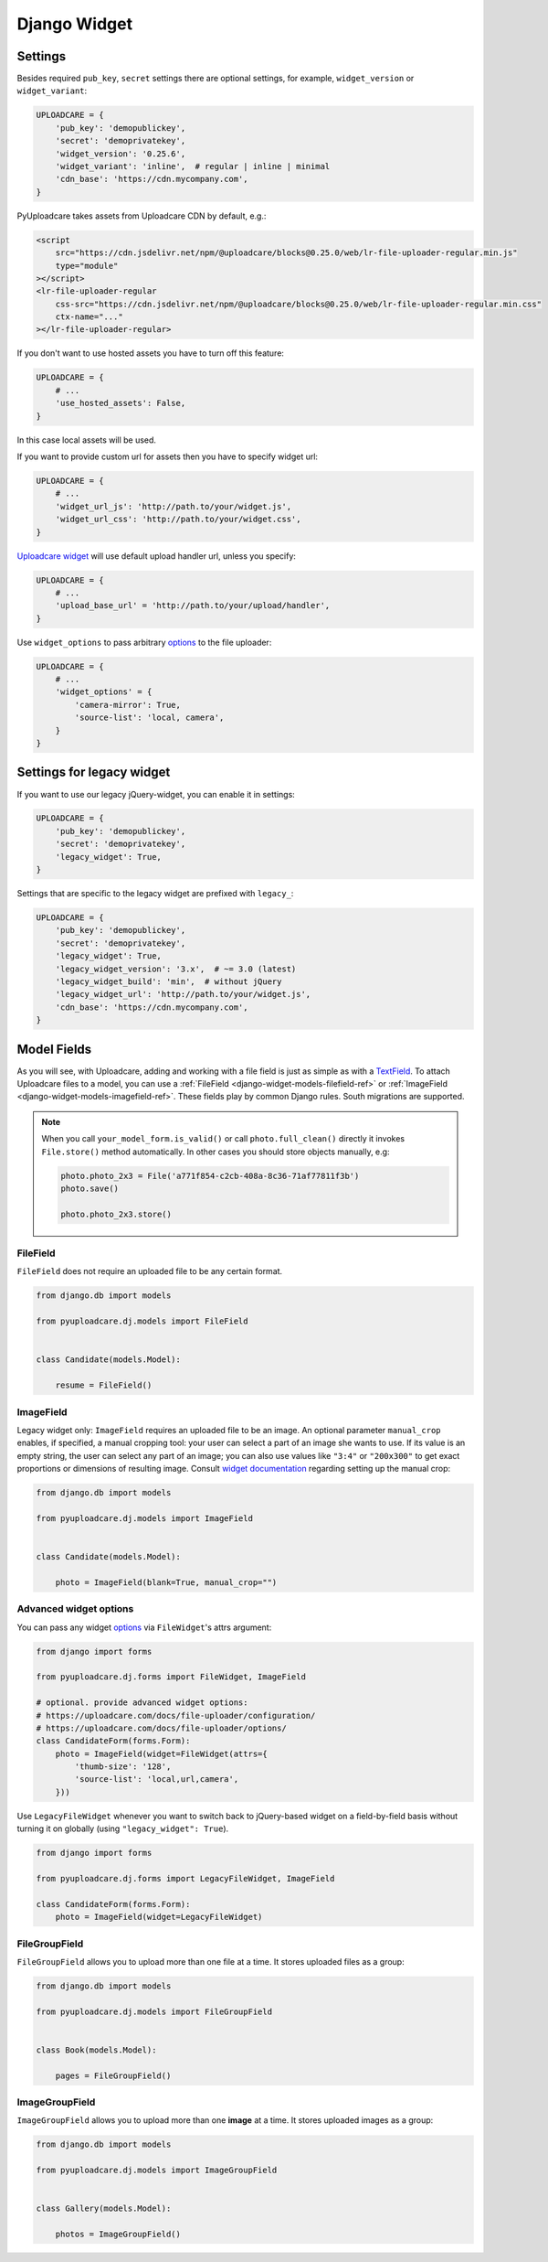 .. _django-widget:

=============
Django Widget
=============

.. _django-widget-settings-ref:

Settings
--------

Besides required ``pub_key``, ``secret`` settings there are optional settings,
for example, ``widget_version`` or ``widget_variant``:

.. code-block:: python

    UPLOADCARE = {
        'pub_key': 'demopublickey',
        'secret': 'demoprivatekey',
        'widget_version': '0.25.6',
        'widget_variant': 'inline',  # regular | inline | minimal
        'cdn_base': 'https://cdn.mycompany.com',
    }

PyUploadcare takes assets from Uploadcare CDN by default, e.g.:

.. code-block:: html

    <script
        src="https://cdn.jsdelivr.net/npm/@uploadcare/blocks@0.25.0/web/lr-file-uploader-regular.min.js"
        type="module"
    ></script>
    <lr-file-uploader-regular
        css-src="https://cdn.jsdelivr.net/npm/@uploadcare/blocks@0.25.0/web/lr-file-uploader-regular.min.css"
        ctx-name="..."
    ></lr-file-uploader-regular>


If you don't want to use hosted assets you have to turn off this feature:

.. code-block:: python

    UPLOADCARE = {
        # ...
        'use_hosted_assets': False,
    }

In this case local assets will be used.

If you want to provide custom url for assets then you have to specify
widget url:

.. code-block:: python

    UPLOADCARE = {
        # ...
        'widget_url_js': 'http://path.to/your/widget.js',
        'widget_url_css': 'http://path.to/your/widget.css', 
    }

`Uploadcare widget`_ will use default upload handler url, unless you specify:

.. code-block:: python

    UPLOADCARE = {
        # ...
        'upload_base_url' = 'http://path.to/your/upload/handler',
    }

Use ``widget_options`` to pass arbitrary `options`_ to the file uploader:

.. code-block:: python

    UPLOADCARE = {
        # ...
        'widget_options' = {
            'camera-mirror': True,
            'source-list': 'local, camera',
        }
    }



.. _django-legacy-widget-settings-ref:

Settings for legacy widget
--------------------------


If you want to use our legacy jQuery-widget, you can enable it in settings:

.. code-block:: python


    UPLOADCARE = {
        'pub_key': 'demopublickey',
        'secret': 'demoprivatekey',
        'legacy_widget': True,
    }

Settings that are specific to the legacy widget are prefixed with ``legacy_``:

.. code-block:: python

    UPLOADCARE = {
        'pub_key': 'demopublickey',
        'secret': 'demoprivatekey',
        'legacy_widget': True,
        'legacy_widget_version': '3.x',  # ~= 3.0 (latest)
        'legacy_widget_build': 'min',  # without jQuery
        'legacy_widget_url': 'http://path.to/your/widget.js',
        'cdn_base': 'https://cdn.mycompany.com',
    }

.. _django-widget-models-ref:

Model Fields
------------

.. _Uploadcare widget: https://uploadcare.com/docs/uploads/widget/

As you will see, with Uploadcare, adding and working with a file field is
just as simple as with a `TextField`_. To attach Uploadcare files to a model,
you can use a :ref:`FileField <django-widget-models-filefield-ref>` or
:ref:`ImageField <django-widget-models-imagefield-ref>`.
These fields play by common Django rules. South migrations are supported.

.. note::
    When you call ``your_model_form.is_valid()`` or call ``photo.full_clean()``
    directly it invokes ``File.store()`` method automatically. In other cases
    you should store objects manually, e.g:

    .. code-block:: python

        photo.photo_2x3 = File('a771f854-c2cb-408a-8c36-71af77811f3b')
        photo.save()

        photo.photo_2x3.store()

.. _django-widget-models-filefield-ref:

FileField
~~~~~~~~~

``FileField`` does not require an uploaded file to be any certain format.

.. code-block:: python

    from django.db import models

    from pyuploadcare.dj.models import FileField


    class Candidate(models.Model):

        resume = FileField()

.. _django-widget-models-imagefield-ref:

ImageField
~~~~~~~~~~

Legacy widget only: ``ImageField`` requires an uploaded file to be an image. An optional parameter
``manual_crop`` enables, if specified, a manual cropping tool: your user can
select a part of an image she wants to use. If its value is an empty string,
the user can select any part of an image; you can also use values like
``"3:4"`` or ``"200x300"`` to get exact proportions or dimensions of resulting
image. Consult `widget documentation`_ regarding setting up the manual crop:

.. code-block:: python

    from django.db import models

    from pyuploadcare.dj.models import ImageField


    class Candidate(models.Model):

        photo = ImageField(blank=True, manual_crop="")

.. _django-widget-models-imagefield-advanced-ref:

Advanced widget options
~~~~~~~~~~~~~~~~~~~~~~~

You can pass any widget `options`_ via ``FileWidget``'s attrs argument:

.. code-block:: python

    from django import forms

    from pyuploadcare.dj.forms import FileWidget, ImageField

    # optional. provide advanced widget options:
    # https://uploadcare.com/docs/file-uploader/configuration/
    # https://uploadcare.com/docs/file-uploader/options/
    class CandidateForm(forms.Form):
        photo = ImageField(widget=FileWidget(attrs={
            'thumb-size': '128',
            'source-list': 'local,url,camera',
        }))

Use ``LegacyFileWidget`` whenever you want to switch back to jQuery-based
widget on a field-by-field basis without turning it on globally (using
``"legacy_widget": True``).

.. code-block:: python

    from django import forms

    from pyuploadcare.dj.forms import LegacyFileWidget, ImageField

    class CandidateForm(forms.Form):
        photo = ImageField(widget=LegacyFileWidget)


.. _django-widget-models-filegroupfield-ref:

FileGroupField
~~~~~~~~~~~~~~

``FileGroupField`` allows you to upload more than one file at a time. It stores
uploaded files as a group:

.. code-block:: python

    from django.db import models

    from pyuploadcare.dj.models import FileGroupField


    class Book(models.Model):

        pages = FileGroupField()

.. _django-widget-models-imagegroupfield-ref:

ImageGroupField
~~~~~~~~~~~~~~~

``ImageGroupField`` allows you to upload more than one **image** at a time.
It stores uploaded images as a group:

.. code-block:: python

    from django.db import models

    from pyuploadcare.dj.models import ImageGroupField


    class Gallery(models.Model):

        photos = ImageGroupField()

.. _options: https://uploadcare.com/docs/file-uploader/options/
.. _widget documentation: https://uploadcare.com/docs/uploads/widget/crop_options/
.. _TextField: https://docs.djangoproject.com/en/4.2/ref/models/fields/#textfield
